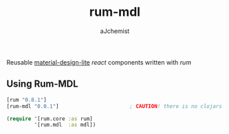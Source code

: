 #+STARTUP: content
#+TITLE: rum-mdl
#+AUTHOR: aJchemist
#+UPDATE: Sun Apr 10 09:33:46 2016
#+LINK: rum   https://github.com/tonsky/rum
#+LINK: react https://facebook.github.io/react/
#+LINK: mdl   https://getmdl.io

Reusable [[mdl][material-design-lite]] [[react]] components written with [[rum]]

** Using Rum-MDL

#+NAME: dependencies
#+begin_src clojure
  [rum "0.8.1"]
  [rum-mdl "0.0.1"]                       ; CAUTION! there is no clojars for now
#+end_src

#+NAME: require
#+begin_src clojure
  (require '[rum.core :as rum]
           '[rum.mdl  :as mdl])
#+end_src

